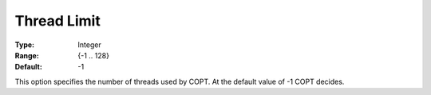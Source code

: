 .. _COPT_Parallel_-_Thread_limit:


Thread Limit
============



:Type:	Integer	
:Range:	{-1 .. 128}	
:Default:	-1	



This option specifies the number of threads used by COPT. At the default value of -1 COPT decides.





